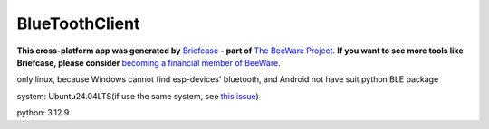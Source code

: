 BlueToothClient
===============

**This cross-platform app was generated by** `Briefcase`_ **- part of**
`The BeeWare Project`_. **If you want to see more tools like Briefcase, please
consider** `becoming a financial member of BeeWare`_.

only linux, because Windows cannot find esp-devices' bluetooth, and Android not have suit python BLE package

system: Ubuntu24.04LTS(if use the same system, see `this issue`_)

python: 3.12.9

.. _`Briefcase`: https://briefcase.readthedocs.io/
.. _`The BeeWare Project`: https://beeware.org/
.. _`becoming a financial member of BeeWare`: https://beeware.org/contributing/membership
.. _`this issue`: https://github.com/beeware/beeware/issues/488

